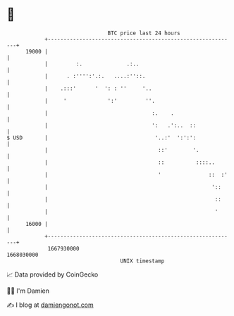 * 👋

#+begin_example
                                   BTC price last 24 hours                    
               +------------------------------------------------------------+ 
         19000 |                                                            | 
               |         :.              .:..                               | 
               |      . :'''':'.:.   ....:''::.                             | 
               |    .:::'      '  ': : ''     '..                           | 
               |     '             ':'         ''.                          | 
               |                                 :.    .                    | 
               |                                 ':   .':..  ::             | 
   $ USD       |                                  '..:'  ':':':             | 
               |                                   ::'        '.            | 
               |                                   ::          ::::..       | 
               |                                   '               ::  :'   | 
               |                                                    '::     | 
               |                                                     ::     | 
               |                                                     '      | 
         16000 |                                                            | 
               +------------------------------------------------------------+ 
                1667930000                                        1668030000  
                                       UNIX timestamp                         
#+end_example
📈 Data provided by CoinGecko

🧑‍💻 I'm Damien

✍️ I blog at [[https://www.damiengonot.com][damiengonot.com]]
